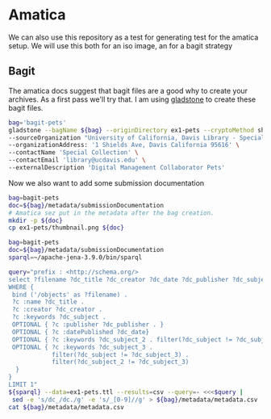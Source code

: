 * Amatica

We can also use this repository as a test for generating test for the amatica
setup.  We will use this both for an iso image, an for a bagit strategy

** Bagit

The amatica docs suggest that bagit files are a good why to create your
archives.  As a first pass we'll try that.  I am using [[https://github.com/little9/gladstone][gladstone]] to create these
bagit files.

#+BEGIN_SRC bash :results scalar
    bag='bagit-pets'
    gladstone --bagName ${bag} --originDirectory ex1-pets --cryptoMethod sha256 \
    --sourceOrganization "University of California, Davis Library - Special Collections" \
    --organizationAddress: '1 Shields Ave, Davis California 95616' \
    --contactName 'Special Collection' \
    --contactEmail 'library@ucdavis.edu' \
    --externalDescription 'Digital Management Collaborator Pets'
#+END_SRC

#+RESULTS:
: Creating bag directory: bagit-pets
: Creating data directory: /data
: Creating bag info file: bagit-pets/bag-info.txt
: Creating bag info file: bagit-pets/bagit.txt
: Creating manifest: bagit-pets/manifest-sha256.txt

Now we also want to add some  submission documentation

#+BEGIN_SRC bash
bag=bagit-pets
doc=${bag}/metadata/submissionDocumentation
# Amatica sez put in the metadata after the bag creation.
mkdir -p ${doc}
cp ex1-pets/thumbnail.png ${doc}

#+END_SRC

#+RESULTS:

#+BEGIN_SRC bash :format raw
bag=bagit-pets
doc=${bag}/metadata/submissionDocumentation
sparql=~/apache-jena-3.9.0/bin/sparql

query="prefix : <http://schema.org/>
select ?filename ?dc_title ?dc_creator ?dc_date ?dc_publisher ?dc_subject ?dc_subject_2 ?dc_subject_3
WHERE {
 bind ('/objects' as ?filename) .
 ?c :name ?dc_title .
 ?c :creator ?dc_creator .
 ?c :keywords ?dc_subject .
 OPTIONAL { ?c :publisher ?dc_publisher . }
 OPTIONAL { ?c :datePublished ?dc_date}
 OPTIONAL { ?c :keywords ?dc_subject_2 . filter(?dc_subject != ?dc_subject_2) . }
 OPTIONAL { ?c :keywords ?dc_subject_3 .
            filter(?dc_subject != ?dc_subject_3) .
            filter(?dc_subject_2 != ?dc_subject_3)
  }
}
LIMIT 1"
${sparql} --data=ex1-pets.ttl --results=csv --query=- <<<$query |
 sed -e 's/dc_/dc./g' -e 's/_[0-9]//g' > ${bag}/metadata/metadata.csv
cat ${bag}/metadata/metadata.csv
#+END_SRC

#+RESULTS:
| filename | dc.title          | dc.creator | dc.date | dc.publisher | dc.subject | dc.subject | dc.subject |
| /objects | Collaborator Pets | Quinn Hart |    2018 |              | Cats       | Dogs       | Pets       |
